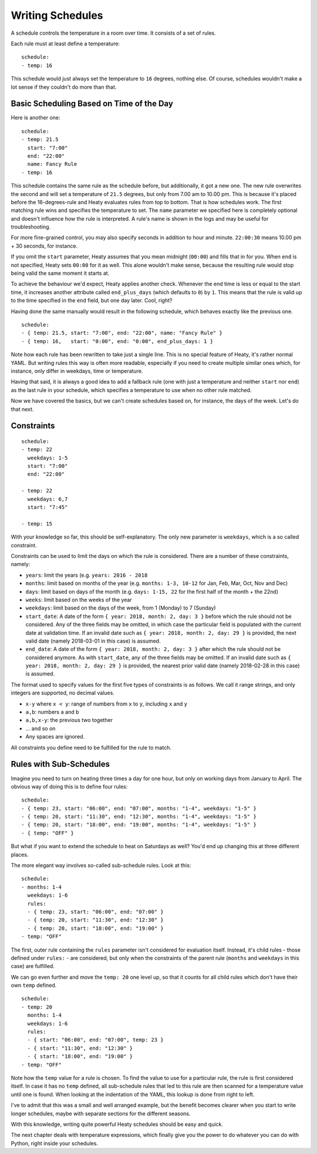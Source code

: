 Writing Schedules
=================

A schedule controls the temperature in a room over time. It consists
of a set of rules.

Each rule must at least define a temperature:

::

    schedule:
    - temp: 16

This schedule would just always set the temperature to ``16``
degrees, nothing else. Of course, schedules wouldn't make a lot
sense if they couldn't do more than that.


Basic Scheduling Based on Time of the Day
~~~~~~~~~~~~~~~~~~~~~~~~~~~~~~~~~~~~~~~~~

Here is another one:

::

    schedule:
    - temp: 21.5
      start: "7:00"
      end: "22:00"
      name: Fancy Rule
    - temp: 16

This schedule contains the same rule as the schedule before, but
additionally, it got a new one. The new rule overwrites the second
and will set a temperature of ``21.5`` degrees, but only from 7.00 am
to 10.00 pm. This is because it's placed before the 16-degrees-rule
and Heaty evaluates rules from top to bottom. That is how schedules
work. The first matching rule wins and specifies the temperature to
set. The ``name`` parameter we specified here is completely optional
and doesn't influence how the rule is interpreted. A rule's name is
shown in the logs and may be useful for troubleshooting.

For more fine-grained control, you may also specify seconds in addition to
hour and minute. ``22:00:30`` means 10.00 pm + 30 seconds, for instance.

If you omit the ``start`` parameter, Heaty assumes that you mean midnight
(``00:00``) and fills that in for you. When ``end`` is not specified,
Heaty sets ``00:00`` for it as well. This alone wouldn't make sense,
because the resulting rule would stop being valid the same moment it
starts at.

To achieve the behaviour we'd expect, Heaty applies another
check. Whenever the end time is less or equal to the start time, it
increases another attribute called ``end_plus_days`` (which defaults
to ``0``) by ``1``. This means that the rule is valid up to the time
specified in the ``end`` field, but one day later. Cool, right?

Having done the same manually would result in the following schedule,
which behaves exactly like the previous one.

::

    schedule:
    - { temp: 21.5, start: "7:00", end: "22:00", name: "Fancy Rule" }
    - { temp: 16,   start: "0:00", end: "0:00", end_plus_days: 1 }

Note how each rule has been rewritten to take just a single line.
This is no special feature of Heaty, it's rather normal YAML. But
writing rules this way is often more readable, especially if you
need to create multiple similar ones which, for instance, only
differ in weekdays, time or temperature.

Having that said, it is always a good idea to add a fallback rule
(one with just a temperature and neither ``start`` nor ``end``) as the
last rule in your schedule, which specifies a temperature to use when
no other rule matched.

Now we have covered the basics, but we can't create schedules based
on, for instance, the days of the week. Let's do that next.


Constraints
~~~~~~~~~~~

::

    schedule:
    - temp: 22
      weekdays: 1-5
      start: "7:00"
      end: "22:00"

    - temp: 22
      weekdays: 6,7
      start: "7:45"

    - temp: 15

With your knowledge so far, this should be self-explanatory. The only
new parameter is ``weekdays``, which is a so called constraint.

Constraints can be used to limit the days on which the rule is
considered. There are a number of these constraints, namely:

* ``years``: limit the years (e.g. ``years: 2016 - 2018``
* ``months``: limit based on months of the year (e.g.
  ``months: 1-3, 10-12`` for Jan, Feb, Mar, Oct, Nov and Dec)
* ``days``: limit based on days of the month (e.g.
  ``days: 1-15, 22`` for the first half of the month + the 22nd)
* ``weeks``: limit based on the weeks of the year
* ``weekdays``: limit based on the days of the week, from 1 (Monday)
  to 7 (Sunday)
* ``start_date``: A date of the form ``{ year: 2018, month: 2, day: 3 }``
  before which the rule should not be considered. Any of the three fields
  may be omitted, in which case the particular field is populated with
  the current date at validation time.
  If an invalid date such as ``{ year: 2018, month: 2, day: 29 }`` is
  provided, the next valid date (namely 2018-03-01 in this case) is
  assumed.
* ``end_date``: A date of the form ``{ year: 2018, month: 2, day: 3 }``
  after which the rule should not be considered anymore. As with
  ``start_date``, any of the three fields may be omitted.
  If an invalid date such as ``{ year: 2018, month: 2, day: 29 }`` is
  provided, the nearest prior valid date (namely 2018-02-28 in this
  case) is assumed.

The format used to specify values for the first five types of constraints
is as follows. We call it range strings, and only integers are supported,
no decimal values.

* ``x-y`` where ``x < y``: range of numbers from ``x`` to ``y``,
  including ``x`` and ``y``
* ``a,b``: numbers ``a`` and ``b``
* ``a,b,x-y``: the previous two together
* ... and so on
* Any spaces are ignored.

All constraints you define need to be fulfilled for the rule to match.


Rules with Sub-Schedules
~~~~~~~~~~~~~~~~~~~~~~~~

Imagine you need to turn on heating three times a day for one hour,
but only on working days from January to April. The obvious way of doing
this is to define four rules:

::

    schedule:
    - { temp: 23, start: "06:00", end: "07:00", months: "1-4", weekdays: "1-5" }
    - { temp: 20, start: "11:30", end: "12:30", months: "1-4", weekdays: "1-5" }
    - { temp: 20, start: "18:00", end: "19:00", months: "1-4", weekdays: "1-5" }
    - { temp: "OFF" }

But what if you want to extend the schedule to heat on Saturdays as
well? You'd end up changing this at three different places.

The more elegant way involves so-called sub-schedule rules. Look at this:

::

    schedule:
    - months: 1-4
      weekdays: 1-6
      rules:
      - { temp: 23, start: "06:00", end: "07:00" }
      - { temp: 20, start: "11:30", end: "12:30" }
      - { temp: 20, start: "18:00", end: "19:00" }
    - temp: "OFF"

The first, outer rule containing the ``rules`` parameter isn't considered
for evaluation itself. Instead, it's child rules - those defined under
``rules:`` - are considered, but only when the constraints of the parent
rule (``months`` and ``weekdays`` in this case) are fulfilled.

We can go even further and move the ``temp: 20`` one level up, so that
it counts for all child rules which don't have their own ``temp`` defined.

::

    schedule:
    - temp: 20
      months: 1-4
      weekdays: 1-6
      rules:
      - { start: "06:00", end: "07:00", temp: 23 }
      - { start: "11:30", end: "12:30" }
      - { start: "18:00", end: "19:00" }
    - temp: "OFF"

Note how the ``temp`` value for a rule is chosen. To find the value to
use for a particular rule, the rule is first considered itself. In case
it has no ``temp`` defined, all sub-schedule rules that led to this rule
are then scanned for a temperature value until one is found. When looking
at the indentation of the YAML, this lookup is done from right to left.

I've to admit that this was a small and well arranged example, but the
benefit becomes clearer when you start to write longer schedules, maybe
with separate sections for the different seasons.

With this knowledge, writing quite powerful Heaty schedules should be
easy and quick.

The next chapter deals with temperature expressions, which finally
give you the power to do whatever you can do with Python, right inside
your schedules.
